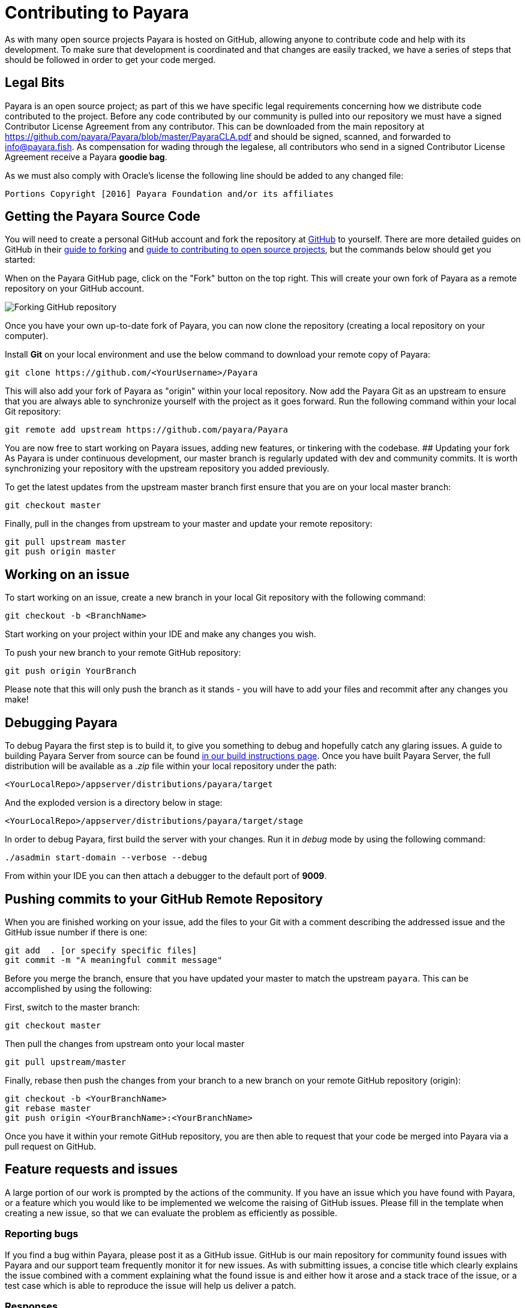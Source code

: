 [[contributing-to-payara]]
= Contributing to Payara

As with many open source projects Payara is hosted on GitHub,
allowing anyone to contribute code and help with its development.
To make sure that development is coordinated and that changes are easily
tracked, we have a series of steps that should be followed in order to
get your code merged.

[[legal-bits]]
==  Legal Bits

Payara is an open source project; as part of this we have specific legal
requirements concerning how we distribute code contributed to the project.
Before any code contributed by our community is pulled into our repository
we must have a signed Contributor License Agreement from any contributor.
This can be downloaded from the main repository at
https://github.com/payara/Payara/blob/master/PayaraCLA.pdf and should be
signed, scanned, and forwarded to info@payara.fish.
As compensation for wading through the legalese, all contributors who
send in a signed Contributor License Agreement receive a Payara *goodie bag*.

As we must also comply with Oracle's license the following line should be
added to any changed file:

-----
Portions Copyright [2016] Payara Foundation and/or its affiliates
-----

[[getting-the-payara-source-code]]
== Getting the Payara Source Code

You will need to create a personal GitHub account and fork the repository
at https://github.com/payara/payara.git[GitHub] to yourself. There are
more detailed guides on GitHub in their
https://guides.github.com/activities/forking/[guide to forking] and
https://guides.github.com/activities/contributing-to-open-source/[guide to contributing to open source projects],
but the commands below should get you started:

When on the Payara GitHub page, click on the "Fork" button on the top right. This will create your own fork of
Payara as a remote repository on your GitHub account.

image:/images/forkingpayarafromgit.png[Forking GitHub repository]

Once you have your own up-to-date fork of Payara, you can now clone the
repository (creating a local repository on your computer).

Install *Git* on your local environment and use the below command to
download your remote copy of Payara:

[source, shell]
----
git clone https://github.com/<YourUsername>/Payara
----

This will also add your fork of Payara as "origin" within your local
repository. Now add the Payara Git as an upstream to ensure that you are
always able to synchronize yourself with the project as it goes forward.
Run the following command within your local Git repository:

[source, shell]
----
git remote add upstream https://github.com/payara/Payara
----

You are now free to start working on Payara issues, adding new features,
or tinkering with the codebase. ## Updating your fork As Payara is under
continuous development, our master branch is regularly updated with dev
and community commits. It is worth synchronizing your repository with
the upstream repository you added previously.

To get the latest updates from the upstream master branch first ensure
that you are on your local master branch:

[source, shell]
----
git checkout master
----

Finally, pull in the changes from upstream to your master and update
your remote repository:

[source, shell]
----
git pull upstream master
git push origin master
----

[[working-on-an-issue]]
== Working on an issue

To start working on an issue, create a new branch in your local Git
repository with the following command:

[source, shell]
----
git checkout -b <BranchName>
----

Start working on your project within your IDE and make any changes you wish.

To push your new branch to your remote GitHub repository:

[source, shell]
----
git push origin YourBranch
----

Please note that this will only push the branch as it stands -
you will have to add your files and recommit after any changes you make!

[[debugging-payara]]
== Debugging Payara

To debug Payara the first step is to build it, to give you something to
debug and hopefully catch any glaring issues. A guide to building
Payara Server from source can be found
link:/build-instructions/build-instructions.adoc[in our build instructions page].
Once you have built Payara Server, the full distribution will be available
as a _.zip_ file within your local repository under the path:

----
<YourLocalRepo>/appserver/distributions/payara/target
----

And the exploded version is a directory below in stage:

----
<YourLocalRepo>/appserver/distributions/payara/target/stage
----

In order to debug Payara, first build the server with your changes.
Run it in _debug_ mode by using the following command:

[source, shell]
----
./asadmin start-domain --verbose --debug
----

From within your IDE you can then attach a debugger to the default port
of *9009*.

[[pushing-commits-to-your-github-remote-repository]]
== Pushing commits to your GitHub Remote Repository

When you are finished working on your issue, add the files to your Git
with a comment describing the addressed issue and the GitHub issue number
if there is one:

[source, shell]
----
git add  . [or specify specific files]
git commit -m "A meaningful commit message"
----

Before you merge the branch, ensure that you have updated your master to
match the upstream `payara`. This can be accomplished by using the following:

First, switch to the master branch:

[source, shell]
----
git checkout master
----

Then pull the changes from upstream onto your local master

[source, shell]
----
git pull upstream/master
----

Finally, rebase then push the changes from your branch to a new branch
on your remote GitHub repository (origin):

[source, shell]
----
git checkout -b <YourBranchName>
git rebase master
git push origin <YourBranchName>:<YourBranchName>
----

Once you have it within your remote GitHub repository, you are then able
to request that your code be merged into Payara via a pull request on GitHub.

[[feature-requests-and-issues]]
== Feature requests and issues

A large portion of our work is prompted by the actions of the community.
If you have an issue which you have found with Payara, or a feature which
you would like to be implemented we welcome the raising of GitHub issues.
Please fill in the template when creating a new issue, so that we can
evaluate the problem as efficiently as possible.

[[reporting-bugs]]
=== Reporting bugs

If you find a bug within Payara, please post it as a GitHub issue. GitHub
is our main repository for community found issues with Payara and our
support team frequently monitor it for new issues. As with submitting
issues, a concise title which clearly explains the issue combined with a
comment explaining what the found issue is and either how it arose and a
stack trace of the issue, or a test case which is able to reproduce the
issue will help us deliver a patch.

[[responses]]
=== Responses

We continually check GitHub issues for bugs, feature requests, and assorted
issues. If you have posted an issue, chances are it has been read by a
member of staff. Requests for further information and labels are often
posted in order to make it easier for the dev team to see issues.
However if your issue has not received a comment or label, don't take this
as it having not been read or acted upon!
